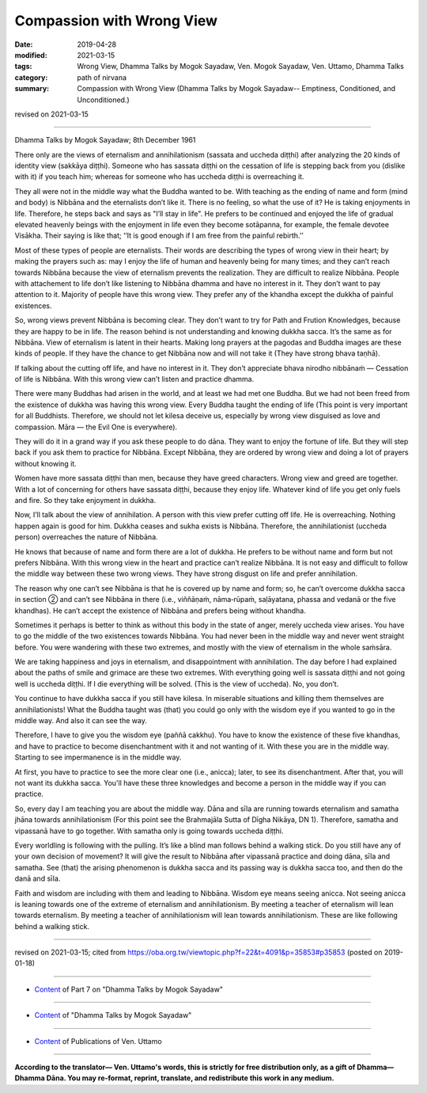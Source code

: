 ==========================================
Compassion with Wrong View
==========================================

:date: 2019-04-28
:modified: 2021-03-15
:tags: Wrong View, Dhamma Talks by Mogok Sayadaw, Ven. Mogok Sayadaw, Ven. Uttamo, Dhamma Talks
:category: path of nirvana
:summary: Compassion with Wrong View (Dhamma Talks by Mogok Sayadaw-- Emptiness, Conditioned, and Unconditioned.)

revised on 2021-03-15

------

Dhamma Talks by Mogok Sayadaw; 8th December 1961

There only are the views of eternalism and annihilationism (sassata and uccheda diṭṭhi) after analyzing the 20 kinds of identity view (sakkāya diṭṭhi). Someone who has sassata diṭṭhi on the cessation of life is stepping back from you (dislike with it) if you teach him; whereas for someone who has uccheda diṭṭhi is overreaching it.

They all were not in the middle way what the Buddha wanted to be. With teaching as the ending of name and form (mind and body) is Nibbāna and the eternalists don’t like it. There is no feeling, so what the use of it? He is taking enjoyments in life. Therefore, he steps back and says as "I’ll stay in life". He prefers to be continued and enjoyed the life of gradual elevated heavenly beings with the enjoyment in life even they become sotāpanna, for example, the female devotee Visākha. Their saying is like that; ‘‘It is good enough if I am free from the painful rebirth.’’

Most of these types of people are eternalists. Their words are describing the types of wrong view in their heart; by making the prayers such as: may I enjoy the life of human and heavenly being for many times; and they can’t reach towards Nibbāna because the view of eternalism prevents the realization. They are difficult to realize Nibbāna. People with attachement to life don’t like listening to Nibbāna dhamma and have no interest in it. They don’t want to pay attention to it. Majority of people have this wrong view. They prefer any of the khandha except the dukkha of painful existences. 

So, wrong views prevent Nibbāna is becoming clear. They don’t want to try for Path and Frution Knowledges, because they are happy to be in life. The reason behind is not understanding and knowing dukkha sacca. It’s the same as for Nibbāna. View of eternalism is latent in their hearts. Making long prayers at the pagodas and Buddha images are these kinds of people. If they have the chance to get Nibbāna now and will not take it (They have strong bhava taṇhā). 

If talking about the cutting off life, and have no interest in it. They don’t appreciate bhava nirodho nibbānaṁ — Cessation of life is Nibbāna. With this wrong view can’t listen and practice dhamma. 

There were many Buddhas had arisen in the world, and at least we had met one Buddha. But we had not been freed from the existence of dukkha was having this wrong view. Every Buddha taught the ending of life (This point is very important for all Buddhists. Therefore, we should not let kilesa deceive us, especially by wrong view disguised as love and compassion. Māra — the Evil One is everywhere). 

They will do it in a grand way if you ask these people to do dāna. They want to enjoy the fortune of life. But they will step back if you ask them to practice for Nibbāna. Except Nibbāna, they are ordered by wrong view and doing a lot of prayers without knowing it. 

Women have more sassata diṭṭhi than men, because they have greed characters. Wrong view and greed are together. With a lot of concerning for others have sassata diṭṭhi, because they enjoy life. Whatever kind of life you get only fuels and fire. So they take enjoyment in dukkha. 

Now, I’ll talk about the view of annihilation. A person with this view prefer cutting off life. He is overreaching. Nothing happen again is good for him. Dukkha ceases and sukha exists is Nibbāna. Therefore, the annihilationist (uccheda person) overreaches the nature of Nibbāna. 

He knows that because of name and form there are a lot of dukkha. He prefers to be without name and form but not prefers Nibbāna. With this wrong view in the heart and practice can’t realize Nibbāna. It is not easy and difficult to follow the middle way between these two wrong views. They have strong disgust on life and prefer annihilation.

The reason why one can’t see Nibbāna is that he is covered up by name and form; so, he can’t overcome dukkha sacca in section ② and can’t see Nibbāna in there (i.e., viññāṇaṁ, nāma‐rūpaṁ, saḷāyatana, phassa and vedanā or the five khandhas). He can’t accept the existence of Nibbāna and prefers being without khandha.

Sometimes it perhaps is better to think as without this body in the state of anger, merely uccheda view arises. You have to go the middle of the two existences towards Nibbāna. You had never been in the middle way and never went straight before. You were wandering with these two extremes, and mostly with the view of eternalism in the whole saṁsāra. 

We are taking happiness and joys in eternalism, and disappointment with annihilation. The day before I had explained about the paths of smile and grimace are these two extremes. With everything going well is sassata diṭṭhi and not going well is uccheda diṭṭhi. If I die everything will be solved. (This is the view of uccheda). No, you don’t. 

You continue to have dukkha sacca if you still have kilesa. In miserable situations and killing them themselves are annihilationists! What the Buddha taught was (that) you could go only with the wisdom eye if you wanted to go in the middle way. And also it can see the way.

Therefore, I have to give you the wisdom eye (paññā cakkhu). You have to know the existence of these five khandhas, and have to practice to become disenchantment with it and not wanting of it. With these you are in the middle way. Starting to see impermanence is in the middle way. 
 
At first, you have to practice to see the more clear one (i.e., anicca); later, to see its disenchantment. After that, you will not want its dukkha sacca. You'll have these three knowledges and become a person in the middle way if you can practice. 

So, every day I am teaching you are about the middle way. Dāna and sīla are running towards eternalism and samatha jhāna towards annihilationism (For this point see the Brahmajāla Sutta of Dīgha Nikāya, DN 1). Therefore, samatha and vipassanā have to go together. With samatha only is going towards uccheda diṭṭhi. 

Every worldling is following with the pulling. It’s like a blind man follows behind a walking stick. Do you still have any of your own decision of movement? It will give the result to Nibbāna after vipassanā practice and doing dāna, sīla and samatha. See (that) the arising phenomenon is dukkha sacca and its passing way is dukkha sacca too, and then do the danā and sīla. 

Faith and wisdom are including with them and leading to Nibbāna. Wisdom eye means seeing anicca. Not seeing anicca is leaning towards one of the extreme of eternalism and annihilationism. By meeting a teacher of eternalism will lean towards eternalism. By meeting a teacher of annihilationism will lean towards annihilationism. These are like following behind a walking stick.

------

revised on 2021-03-15; cited from https://oba.org.tw/viewtopic.php?f=22&t=4091&p=35853#p35853 (posted on 2019-01-18)

------

- `Content <{filename}pt07-content-of-part07%zh.rst>`__ of Part 7 on "Dhamma Talks by Mogok Sayadaw"

------

- `Content <{filename}content-of-dhamma-talks-by-mogok-sayadaw%zh.rst>`__ of "Dhamma Talks by Mogok Sayadaw"

------

- `Content <{filename}../publication-of-ven-uttamo%zh.rst>`__ of Publications of Ven. Uttamo

------

**According to the translator— Ven. Uttamo's words, this is strictly for free distribution only, as a gift of Dhamma—Dhamma Dāna. You may re-format, reprint, translate, and redistribute this work in any medium.**

..
  2021-03-15 rev. proofread by bhante
  2020-06-15 del:  Note: about "sotāpanna"; proofread by bhante:
  ------

  Note: about "sotāpanna"

  (This path, the path of stream-entry, has the task of eradicating the grossest three fetters: identity view, i.e., the view of a self among the five aggregates; doubt in the Buddha and his teaching; and adherence to external rules and observances, either ritualistic or ascetic, in the belief that they can bring purification. When the disciple realises the fruit of this path he becomes a stream-enterer (sotāpanna), who has entered the “stream” of the Noble Eightfold Path that will carry him irreversibly to Nibbāna.-- cited from: THE FOUR PLANES OF LIBERATION, Introduction, "The Middle Length Discourses of the Buddha - Ñāṇamoli & Bhikkhu Bodhi".)
  ------

  12-02 rev. proofread by bhante
  09-12 rev. proofread by bhante
  2019-04-24  create rst; post on 04-28